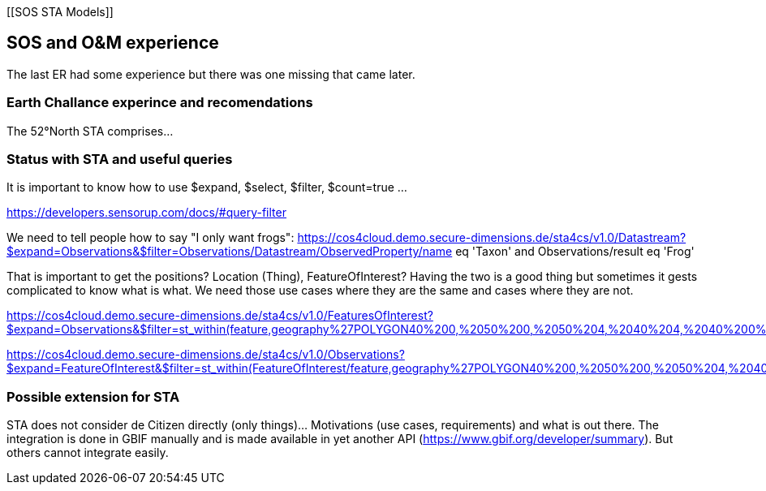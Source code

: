 [[SOS STA Models]]

== SOS and O&M experience
The last ER had some experience but there was one missing that came later.

=== Earth Challance experince and recomendations
The 52°North STA comprises...

=== Status with STA and useful queries
It is important to know how to use $expand, $select, $filter, $count=true ...

https://developers.sensorup.com/docs/#query-filter

We need to tell people how to say "I only want frogs":
https://cos4cloud.demo.secure-dimensions.de/sta4cs/v1.0/Datastream?$expand=Observations&$filter=Observations/Datastream/ObservedProperty/name eq 'Taxon' and Observations/result eq 'Frog'

That is important to get the positions? Location (Thing), FeatureOfInterest? Having the two is a good thing but sometimes it gests complicated to know what is what.
We need those use cases where they are the same and cases where they are not.

https://cos4cloud.demo.secure-dimensions.de/sta4cs/v1.0/FeaturesOfInterest?$expand=Observations&$filter=st_within(feature,geography%27POLYGON((40%200,%2050%200,%2050%204,%2040%204,%2040%200))%27)

https://cos4cloud.demo.secure-dimensions.de/sta4cs/v1.0/Observations?$expand=FeatureOfInterest&$filter=st_within(FeatureOfInterest/feature,geography%27POLYGON((40%200,%2050%200,%2050%204,%2040%204,%2040%200))%27)


=== Possible extension for STA
STA does not consider de Citizen directly (only things)... Motivations (use cases, requirements) and what is out there.
The integration is done in GBIF manually and is made available in yet another API (https://www.gbif.org/developer/summary). But others cannot integrate easily.
